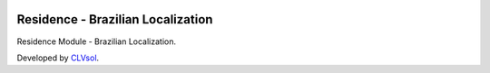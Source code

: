 .. image:: https://img.shields.io/badge/licence-AGPL--3-blue.svg
   :target: http://www.gnu.org/licenses/agpl-3.0-standalone.html
   :alt: License: AGPL-3

==================================
Residence - Brazilian Localization
==================================

Residence Module - Brazilian Localization.

Developed by `CLVsol <https://github.com/CLVsol>`_.
